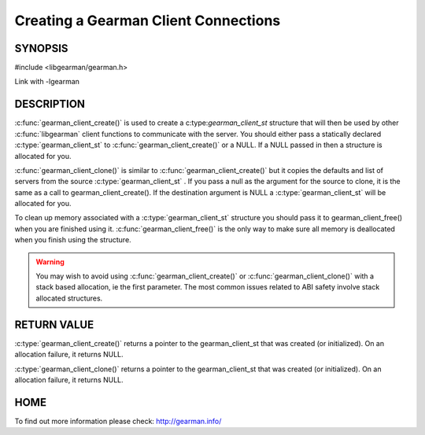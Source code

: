 =====================================
Creating a Gearman Client Connections
=====================================

--------
SYNOPSIS
--------

#include <libgearman/gearman.h>

.. c:function:: gearman_client_st *gearman_client_create(gearman_client_st *client)

.. c:function:: gearman_client_st *gearman_client_clone(gearman_client_st *client, const gearman_client_st *from)

.. c:function:: void gearman_client_free(gearman_client_st *client)

Link with -lgearman

-----------
DESCRIPTION
-----------


:c:func:`gearman_client_create()` is used to create a c:type:`gearman_client_st`  structure that will then
be used by other :c:func:`libgearman` client functions to communicate with the server. You
should either pass a statically declared :c:type:`gearman_client_st`  to :c:func:`gearman_client_create()` or
a NULL. If a NULL passed in then a structure is allocated for you.

:c:func:`gearman_client_clone()` is similar to :c:func:`gearman_client_create()` but it copies the
defaults and list of servers from the source :c:type:`gearman_client_st` . If you pass a null as
the argument for the source to clone, it is the same as a call to gearman_client_create().
If the destination argument is NULL a :c:type:`gearman_client_st`  will be allocated for you.

To clean up memory associated with a :c:type:`gearman_client_st`  structure you should pass
it to gearman_client_free() when you are finished using it. :c:func:`gearman_client_free()` is
the only way to make sure all memory is deallocated when you finish using
the structure.

.. warning::
        You may wish to avoid using :c:func:`gearman_client_create()` or :c:func:`gearman_client_clone()` with a
        stack based allocation, ie the first parameter. The most common issues related to ABI safety involve
        stack allocated structures.

------------
RETURN VALUE
------------

:c:type:`gearman_client_create()` returns a pointer to the gearman_client_st
that was created (or initialized). On an allocation failure, it returns
NULL.

:c:type:`gearman_client_clone()` returns a pointer to the gearman_client_st that was created
(or initialized). On an allocation failure, it returns NULL.


----
HOME
----


To find out more information please check:
`http://gearman.info/ <http://gearman.info/>`_

.. seealso:: :manpage:`gearmand(8)` :manpage:`libgearman(3)` :manpage:`gearman_strerror(3)` :manpage:`gearman_client_st(3)`
